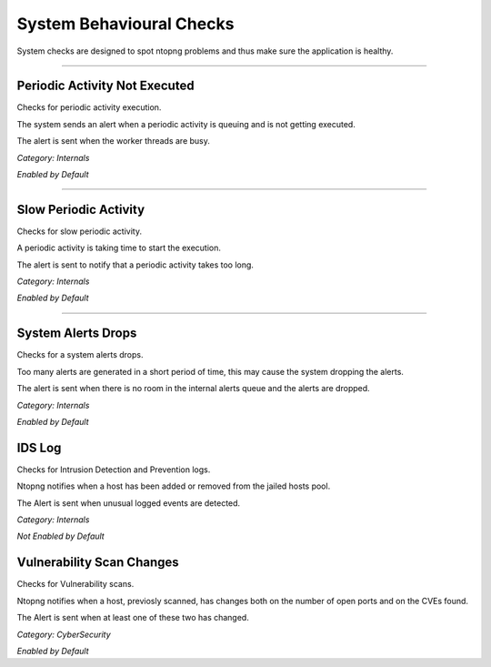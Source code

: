 System Behavioural Checks
#########################

System checks are designed to spot ntopng problems and thus make sure the application is healthy.

____________________

**Periodic Activity Not Executed**
~~~~~~~~~~~~~~~~~~~~~~
Checks for periodic activity execution.

The system sends an alert when a periodic activity is queuing and is not getting executed.

The alert is sent when the worker threads are busy.

*Category: Internals*

*Enabled by Default*

____________________


**Slow Periodic Activity**
~~~~~~~~~~~~~~~~~~~~~~
Checks for slow periodic activity.

A periodic activity is taking time to start the execution.

The alert is sent to notify that a periodic activity takes too long.

*Category: Internals*

*Enabled by Default*

____________________

**System Alerts Drops**
~~~~~~~~~~~~~~~~~~~~~~
Checks for a system alerts drops.

Too many alerts are generated in a short period of time, this may cause the system dropping the alerts.

The alert is sent when there is no room in the internal alerts queue and the alerts are dropped.

*Category: Internals*

*Enabled by Default*

**IDS Log**
~~~~~~~~~~~~~~~~~~~~~~
Checks for Intrusion Detection and Prevention logs.

Ntopng notifies when a host has been added or removed from the jailed hosts pool.

The Alert is sent when unusual logged events are detected.

*Category: Internals*

*Not Enabled by Default*

**Vulnerability Scan Changes**
~~~~~~~~~~~~~~~~~~~~~~
Checks for Vulnerability scans.

Ntopng notifies when a host, previosly scanned, has changes both on the number of open ports and on the CVEs found.

The Alert is sent when at least one of these two has changed.

*Category: CyberSecurity*

*Enabled by Default*

